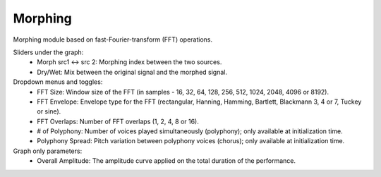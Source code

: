 Morphing
==========

Morphing module based on fast-Fourier-transform (FFT) operations.

.. image:: /images/Parametres_Morphing.png

Sliders under the graph:
    - Morph src1 <-> src 2: Morphing index between the two sources.
    - Dry/Wet: Mix between the original signal and the morphed signal.

Dropdown menus and toggles:
    - FFT Size: Window size of the FFT (in samples - 16, 32, 64, 128, 256, 512, 1024, 2048, 4096 or 8192).
    - FFT Envelope: Envelope type for the FFT (rectangular, Hanning, Hamming, Bartlett, Blackmann 3, 4 or 7, Tuckey or sine).
    - FFT Overlaps: Number of FFT overlaps (1, 2, 4, 8 or 16).
    - # of Polyphony: Number of voices played simultaneously (polyphony); only available at initialization time.
    - Polyphony Spread: Pitch variation between polyphony voices (chorus); only available at initialization time.

Graph only parameters:
    - Overall Amplitude: The amplitude curve applied on the total duration of the performance.